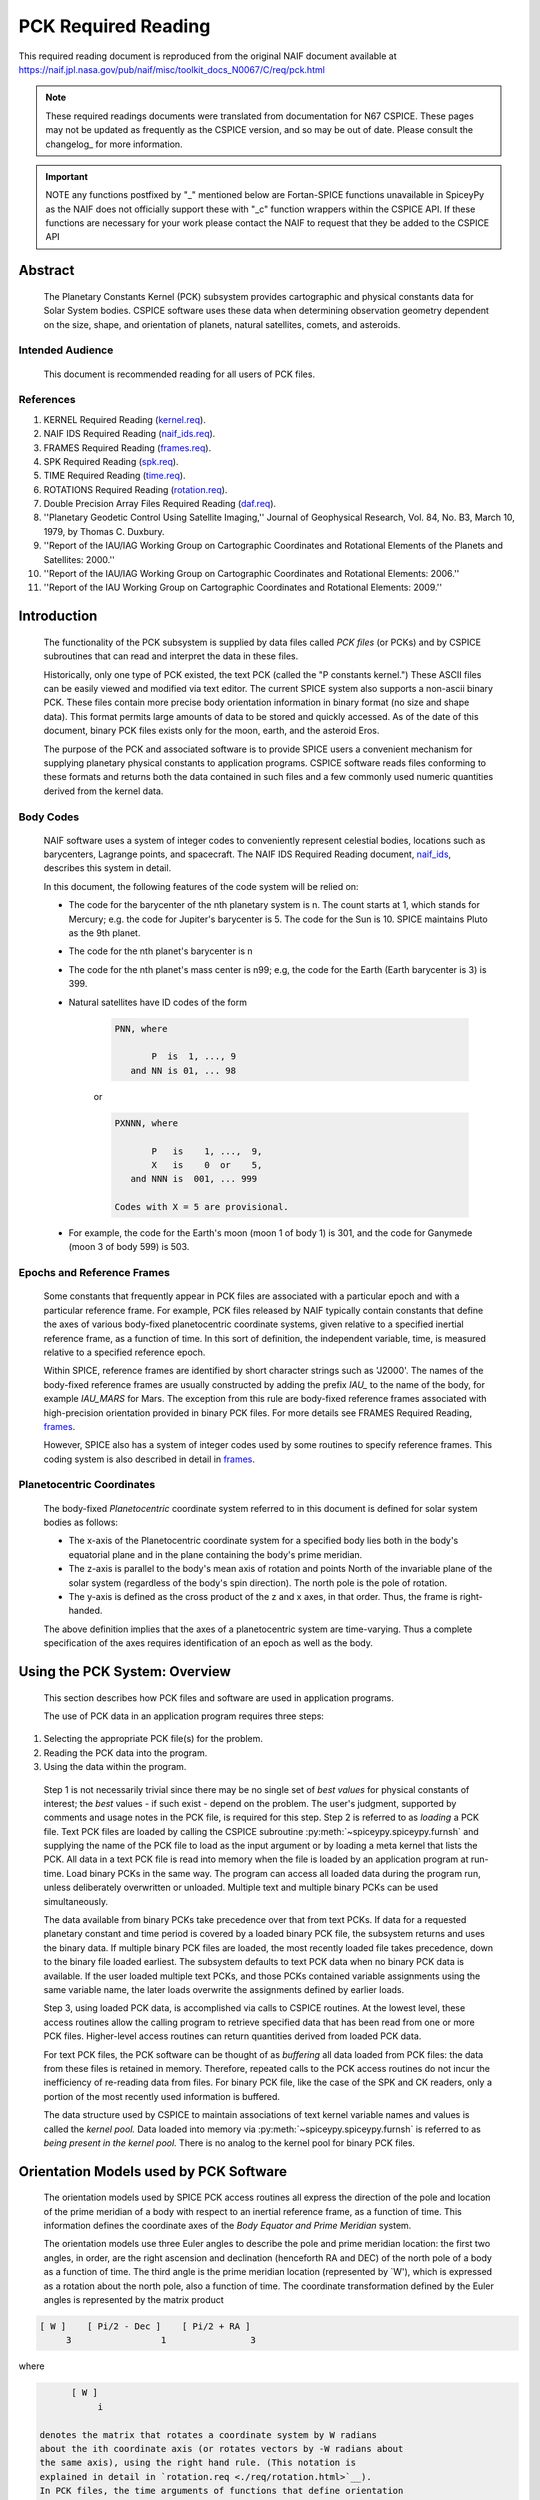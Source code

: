 ********************
PCK Required Reading
********************

This required reading document is reproduced from the original NAIF
document available at `https://naif.jpl.nasa.gov/pub/naif/misc/toolkit_docs_N0067/C/req/pck.html <https://naif.jpl.nasa.gov/pub/naif/misc/toolkit_docs_N0067/C/req/pck.html>`_

.. note::
   These required readings documents were translated from documentation for N67 CSPICE.
   These pages may not be updated as frequently as the CSPICE version, and so may be out of date.
   Please consult the changelog_ for more information. 

.. important::
   NOTE any functions postfixed by "_" mentioned below are
   Fortan-SPICE functions unavailable in SpiceyPy
   as the NAIF does not officially support these with "_c" function
   wrappers within the CSPICE API.
   If these functions are necessary for your work
   please contact the NAIF to request that they be added to
   the CSPICE API

Abstract
========
 | The Planetary Constants Kernel (PCK) subsystem provides
   cartographic and physical constants data for Solar System bodies.
   CSPICE software uses these data when determining observation
   geometry dependent on the size, shape, and orientation of planets,
   natural satellites, comets, and asteroids.

Intended Audience
-----------------

 | This document is recommended reading for all users of PCK files.

References
----------


#. KERNEL Required Reading
   (`kernel.req <./kernel.html>`__).

#. NAIF IDS Required Reading
   (`naif_ids.req <./naif_ids.html>`__).

#. FRAMES Required Reading
   (`frames.req <./frames.html>`__).

#. SPK Required Reading (`spk.req <./spk.html>`__).

#. TIME Required Reading (`time.req <https://naif.jpl.nasa.gov/pub/naif/misc/toolkit_docs_N0067/C/req/time.html>`__).

#. ROTATIONS Required Reading
   (`rotation.req <https://naif.jpl.nasa.gov/pub/naif/misc/toolkit_docs_N0067/C/req/rotation.html>`__).

#. Double Precision Array Files Required Reading
   (`daf.req <https://naif.jpl.nasa.gov/pub/naif/misc/toolkit_docs_N0067/C/req/daf.html>`__).

#. ''Planetary Geodetic Control Using Satellite Imaging,''
   Journal of Geophysical Research, Vol. 84, No. B3, March 10, 1979,
   by Thomas C. Duxbury.

#. ''Report of the IAU/IAG Working Group on Cartographic
   Coordinates and Rotational Elements of the Planets and Satellites:
   2000.''

#. ''Report of the IAU/IAG Working Group on Cartographic
   Coordinates and Rotational Elements: 2006.''

#. ''Report of the IAU Working Group on Cartographic
   Coordinates and Rotational Elements: 2009.''



Introduction
============

 | The functionality of the PCK subsystem is supplied by data files
   called `PCK files` (or PCKs) and by CSPICE subroutines that can
   read and interpret the data in these files.

 Historically, only one type of PCK existed, the text PCK (called the
 "P constants kernel.") These ASCII files can be easily viewed and
 modified via text editor. The current SPICE system also supports a
 non-ascii binary PCK. These files contain more precise body
 orientation information in binary format (no size and shape data).
 This format permits large amounts of data to be stored and quickly
 accessed. As of the date of this document, binary PCK files exists
 only for the moon, earth, and the asteroid Eros.

 The purpose of the PCK and associated software is to provide SPICE
 users a convenient mechanism for supplying planetary physical
 constants to application programs. CSPICE software reads files
 conforming to these formats and returns both the data contained in
 such files and a few commonly used numeric quantities derived from
 the kernel data.

Body Codes
-----------

 | NAIF software uses a system of integer codes to conveniently
   represent celestial bodies, locations such as barycenters, Lagrange
   points, and spacecraft. The NAIF IDS Required Reading document,
   `naif_ids <./naif_ids.html>`__, describes this system in
   detail.

 In this document, the following features of the code system will be
 relied on:

 - The code for the barycenter of the nth planetary system is
   n. The count starts at 1, which stands for Mercury; e.g. the code
   for Jupiter's barycenter is 5. The code for the Sun is 10. SPICE
   maintains Pluto as the 9th planet.

 - The code for the nth planet's barycenter is n

 - The code for the nth planet's mass center is n99; e.g, the
   code for the Earth (Earth barycenter is 3) is 399.

 - Natural satellites have ID codes of the form

      .. code-block:: text

                        PNN, where

                               P  is  1, ..., 9
                           and NN is 01, ... 98

      or

      .. code-block:: text

                        PXNNN, where

                               P   is    1, ...,  9,
                               X   is    0  or    5,
                           and NNN is  001, ... 999

                        Codes with X = 5 are provisional.

 - For example, the code for the Earth's moon (moon 1 of body 1) is 301, and the code for Ganymede (moon 3 of body 599) is 503.



Epochs and Reference Frames
---------------------------

 | Some constants that frequently appear in PCK files are associated
   with a particular epoch and with a particular reference frame. For
   example, PCK files released by NAIF typically contain constants
   that define the axes of various body-fixed planetocentric
   coordinate systems, given relative to a specified inertial
   reference frame, as a function of time. In this sort of definition,
   the independent variable, time, is measured relative to a specified
   reference epoch.

 Within SPICE, reference frames are identified by short character
 strings such as 'J2000'. The names of the body-fixed reference frames
 are usually constructed by adding the prefix `IAU\_` to the name
 of the body, for example `IAU_MARS` for Mars. The exception from
 this rule are body-fixed reference frames associated with
 high-precision orientation provided in binary PCK files. For more
 details see FRAMES Required Reading,
 `frames <./frames.html>`__.

 However, SPICE also has a system of integer codes used by some
 routines to specify reference frames. This coding system is also
 described in detail in `frames <./frames.html>`__.

Planetocentric Coordinates
--------------------------

 | The body-fixed `Planetocentric` coordinate system referred to in
   this document is defined for solar system bodies as follows:

 - The x-axis of the Planetocentric coordinate system for a
   specified body lies both in the body's equatorial plane and in the
   plane containing the body's prime meridian.

 - The z-axis is parallel to the body's mean axis of rotation
   and points North of the invariable plane of the solar system
   (regardless of the body's spin direction). The north pole is the
   pole of rotation.

 - The y-axis is defined as the cross product of the z and x
   axes, in that order. Thus, the frame is right-handed.

 The above definition implies that the axes of a planetocentric system
 are time-varying. Thus a complete specification of the axes requires
 identification of an epoch as well as the body.


Using the PCK System: Overview
===============================

 | This section describes how PCK files and software are used in
   application programs.

 The use of PCK data in an application program requires three steps:

#. Selecting the appropriate PCK file(s) for the problem.

#. Reading the PCK data into the program.

#. Using the data within the program.

 Step 1 is not necessarily trivial since there may be no single set of
 `best values` for physical constants of interest; the `best`
 values - if such exist - depend on the problem. The user's judgment,
 supported by comments and usage notes in the PCK file, is required
 for this step.
 Step 2 is referred to as `loading` a PCK file. Text PCK files are
 loaded by calling the CSPICE subroutine
 :py:meth:`~spiceypy.spiceypy.furnsh` and supplying the name of the
 PCK file to load as the input argument or by loading a meta kernel
 that lists the PCK. All data in a text PCK file is read into memory
 when the file is loaded by an application program at run-time. Load
 binary PCKs in the same way. The program can access all loaded data
 during the program run, unless deliberately overwritten or unloaded.
 Multiple text and multiple binary PCKs can be used simultaneously.

 The data available from binary PCKs take precedence over that from
 text PCKs. If data for a requested planetary constant and time period
 is covered by a loaded binary PCK file, the subsystem returns and
 uses the binary data. If multiple binary PCK files are loaded, the
 most recently loaded file takes precedence, down to the binary file
 loaded earliest. The subsystem defaults to text PCK data when no
 binary PCK data is available. If the user loaded multiple text PCKs,
 and those PCKs contained variable assignments using the same variable
 name, the later loads overwrite the assignments defined by earlier
 loads.

 Step 3, using loaded PCK data, is accomplished via calls to CSPICE
 routines. At the lowest level, these access routines allow the
 calling program to retrieve specified data that has been read from
 one or more PCK files. Higher-level access routines can return
 quantities derived from loaded PCK data.

 For text PCK files, the PCK software can be thought of as
 `buffering` all data loaded from PCK files: the data from these
 files is retained in memory. Therefore, repeated calls to the PCK
 access routines do not incur the inefficiency of re-reading data from
 files. For binary PCK file, like the case of the SPK and CK readers,
 only a portion of the most recently used information is buffered.

 The data structure used by CSPICE to maintain associations of text
 kernel variable names and values is called the `kernel pool.` Data
 loaded into memory via :py:meth:`~spiceypy.spiceypy.furnsh` is
 referred to as `being present in the kernel pool.` There is no
 analog to the kernel pool for binary PCK files.

Orientation Models used by PCK Software
========================================

 | The orientation models used by SPICE PCK access routines all
   express the direction of the pole and location of the prime
   meridian of a body with respect to an inertial reference frame, as
   a function of time. This information defines the coordinate axes of
   the `Body Equator and Prime Meridian` system.

 The orientation models use three Euler angles to describe the pole
 and prime meridian location: the first two angles, in order, are the
 right ascension and declination (henceforth RA and DEC) of the north
 pole of a body as a function of time. The third angle is the prime
 meridian location (represented by \`W'), which is expressed as a
 rotation about the north pole, also a function of time. The
 coordinate transformation defined by the Euler angles is represented
 by the matrix product

.. code-block:: text

       [ W ]    [ Pi/2 - Dec ]    [ Pi/2 + RA ]
            3                 1                3

where

.. code-block:: text

       [ W ]
            i

 denotes the matrix that rotates a coordinate system by W radians
 about the ith coordinate axis (or rotates vectors by -W radians about
 the same axis), using the right hand rule. (This notation is
 explained in detail in `rotation.req <./req/rotation.html>`__).
 In PCK files, the time arguments of functions that define orientation
 always refer to Barycentric Dynamical Time (TDB), measured in
 centuries or days past a specified epoch such as J2000, which is
 Julian ephemeris date 2451545.0. The time units expected by the
 CSPICE software are ephemeris days for prime meridian motion and
 ephemeris centuries for motion of the pole.


The Two Formats of PCK files
============================

 | There are two general forms for PCK files, text and binary files.
   Text files are ASCII and can be created and modified with an
   editor. Therefore, they are easily changed and read. Binary files
   are created via CSPICE programs and have a particular format and
   architecture. They cannot be examined or changed with an editor.
   These files require CSPICE software for their manipulation. Binary
   PCKs can contain more data and are faster to use. In the PCK case,
   the binary files contain higher precision data than the text files.
   Binary PCKs contain only orientation data, while text PCKs usually
   include orientation, size, and shape data, and may include other
   physical data associated with a body.

Detection of Non-native Text Files
-----------------------------------

 | The various platforms supported by CSPICE use different end-of-line
   (EOL) indicators in text files:

.. code-block:: text

       Environment                  Native End-Of-Line
                                    Indicator
       ___________                  _____________________
       PC DOS/Windows               <CR><LF>
       Mac OS X, Linux, Unix        <LF>

As of CSPICE N0059, the CSPICE text kernel loaders,
:py:meth:`~spiceypy.spiceypy.furnsh` and
:py:meth:`~spiceypy.spiceypy.ldpool`, can read and parse non-native
text files. The FORTRAN SPICELIB does not include this capability.
Please be aware the CSPICE text file reader,
:py:meth:`~spiceypy.spiceypy.rdtext`, does not possess the
capability to read non-native text files.

DAF Run-Time Binary File Format Translation
-------------------------------------------

 | As of the CSPICE N0052 release (January, 2002), supported platforms
   are able to read DAF-based binary files (SPK, CK and binary PCK)
   written in a non-native, binary representation. This access is
   read-only; any operations requiring writing to the file (adding
   information to the comment area, or appending additional ephemeris
   data, for example) require prior conversion of the file to the
   native binary file format. See the Convert User's Guide,
   `convert.ug <https://naif.jpl.nasa.gov/pub/naif/misc/toolkit_docs_N0067/C/ug/convert.html>`__, for details.

NAIF Text Kernel Format
-----------------------

 | Text PCK files express data as `assignments`; in text PCKs,
   values are associated with name strings using a `keyword =
   value` format. These name strings, together with their associated
   values, are called `kernel variables.` The CSPICE routines that
   access text PCK data at run time use these associations established
   by loaded text PCK files to reference desired data values; these
   routines look up data `by name.` Therefore, programmers writing
   applications that use text PCKs must coordinate use of kernel
   variable names between their software and the text PCK files used
   by their software.

 Text PCK files conform to a flexible format called `NAIF text
 kernel` format. The SPICE file identification word provided by
 itself on the first line of the text PCK file, starting in the
 leftmost column, is `KPL/PCK`. Both the NAIF text kernel format
 and SPICE file identification word are described in detail in the
 Kernel Required Reading document,
 `kernel.req <./kernel.html>`__. For the reader's convenience, an
 overview of the NAIF text kernel format is provided here.

 NAIF text kernels are, first of all, ASCII files. As such, they are
 human readable and can be easily modified by text editors. In
 addition, NAIF text kernels can be readily ported between computer
 systems, even when the systems in question have different file
 systems and file formats.

 The NAIF text kernel format provides for representation of data in a
 `keyword = value` syntax. The format also provides for the
 inclusion of free-form comment blocks.

 There are two kinds of data that can be placed in NAIF text kernel
 files: double precision numbers and UTC time strings.

 According to the text kernel format, a text kernel nominally consists
 of a series of sets of contiguous lines (or `blocks`) of comments,
 alternating with blocks of data. Comment blocks are started with the
 string (called a `control sequence`)

 .. code-block:: text

       \begintext

 alone on a line, as shown here. Comment blocks are ended by the
 control sequence

 .. code-block:: text

       \begindata

 alone on a line. In a text kernel file, the lines preceding the first

 .. code-block:: text

       \begindata

 control sequence are considered to constitute a comment block; the

 .. code-block:: text

       \begintext

 control sequence is optional for this comment block.
 Comment blocks can contain arbitrary text, except for non-printing
 characters or lines that can be interpreted as control sequences. On
 the other hand, data must be organized according to a very specific
 format: all of the data in a text kernel must appear in the form of
 an `assignment` such as

 .. code-block:: text

       NAME = VALUE

 or

 .. code-block:: text

       NAME = ( VALUE1, VALUE2, ... )

 where "NAME" is a string no longer than 32 characters, and one or
 more values appear on the right hand. A specific example is shown
 below:

 .. code-block:: text

       BODY399_RADII     = (  6378.140  6378.140  6356.75  )

 The "VALUES" may be integer, double precision or string values.
 Some variations on the form shown here are allowed: commas between
 data values are optional, the right hand side of the assignment can
 be continued over multiple lines, and the data values can be
 expressed as integers or reals without causing the PCK software to
 fail. Either an "E" or "D" can be used to set off an exponent.
 Assignments of scalars do not require the value on the right hand
 side to be enclosed in parentheses, but that notation is frequently
 used as a visual cue. Blank lines within or between assignments are
 ignored by the CSPICE software that reads text kernels.

 In addition to numbers, UTC strings can be assigned to variables. The
 `@` character is used to identify the strings as time strings. The
 strings are stored internally as double precision numbers
 representing `UTC seconds past J2000.` An example is the
 assignment:

 .. code-block:: text

       SCLK_KERNEL_ID            = ( @01-MAY-1991/16:25 )

 See `kernel.req <./kernel.html>`__ for a complete discussion of
 the allowed form of assignments.
 The effect of an assignment in a text PCK file is to associate values
 with a name. The name is referred to as a `kernel variable.` When
 a text PCK file is loaded by an application, the associations of
 names and values established by the PCK are maintained: the values
 associated with a given name can be retrieved at any time.

Text PCK Contents
-----------------

 | Other than the limitations imposed by the PCK file formats, no
   absolute restrictions exist on the names or values of the variables
   used in PCK files. However, the SPICE kernel concept calls for the
   contents of PCK files to be limited to physical and cartographic
   constants describing extended solar system bodies: radii of bodies,
   constants defining orientation models, and masses or values of GM
   are examples of data appropriate for inclusion in PCKs.

 CSPICE includes a set of routines
 (:py:meth:`~spiceypy.spiceypy.gipool`,
 :py:meth:`~spiceypy.spiceypy.gdpool`, gipool_c) for general access
 to text PCK defined data. Another set
 (:py:meth:`~spiceypy.spiceypy.bodvrd`,
 :py:meth:`~spiceypy.spiceypy.bodvcd`, sxform_c,
 :py:meth:`~spiceypy.spiceypy.pxform`) recognizes and uses
 particular PCK data to return body constants or the matrices to
 transform position or state vectors between reference frames.

 In this document, the formulas defining time-varying coordinate
 transformation matrices and Euler angles are referred to as
 `orientation models` since they define the orientation of an
 extended body with respect to specific inertial frames.

 Because PCK access routines that deal with orientation models are
 used extensively in CSPICE and applications that use the Toolkit, the
 kernel variables that these routines rely on will be discussed in
 detail.

 Those functions defining the Euler angles are characterized by a set
 of parameters. The specific values of the parameters are values
 assigned to kernel variables in PCK files. The functions themselves
 are implemented by code within CSPICE routines. The general form of
 the functions is that used in the IAU/IAG 2000 report. Values shown
 in this document reflect the 2000 report. For the latest PCK values,
 check with NAIF.

 In a text PCK file, the variables (Euler angles)

 .. code-block:: text

       RA,  DEC,  W

 for the Earth (Earth ID = 399) are represented by the names

 .. code-block:: text

       BODY399_POLE_RA
       BODY399_POLE_DEC
       BODY399_POLE_PM

 The equations above are expressed in a text PCK file by the kernel
 variable assignments (Values taken from IAU/IAG 2000 report.)

 .. code-block:: text

       BODY399_POLE_RA        = (    0.      -0.641         0. )
       BODY399_POLE_DEC       = (  +90.      -0.557         0. )
       BODY399_PM             = (  190.16  +360.9856235     0. )



Reference Ellipsoid Orientation Offsets
^^^^^^^^^^^^^^^^^^^^^^^^^^^^^^^^^^^^^^^^^^^^^^^^^^^^^^^^^^^^^^^^^^^^^^^

 | If you examine a PCK file produced by NAIF, you'll see an
   additional symbol grouped with the ones listed above; it is

 .. code-block:: text

       BODY399_LONG_AXIS

 The CSPICE function bodeul_c returns the value of the kernel variable

 .. code-block:: text

       BODY<id code>_LONG_AXIS

 as an output argument, but CSPICE does not make use of this value.
 This value represents the offset between the longest axis of the
 triaxial ellipsoid used to model the shape of a body and the prime
 meridian of the body. Historically, IAU orientation models have had
 only zero offsets.

 CSPICE high-level geometry software that makes use of reference
 ellipsoids assumes that ellipsoid axes are aligned with those of the
 corresponding PCK reference frame. When this is not the case, a new
 TK reference frame can be defined that provides the correct reference
 ellipsoid orientation relative to the PCK frame. See the Frames
 Required Reading document `frames <./frames.html>`__ for
 more information on TK frames.

 Defining a TK frame for reference ellipsoid orientation relative to
 the corresponding PCK frame is an effective way of representing such
 offsets. It enables user applications to pass the TK frame name to
 CSPICE APIs, so that those APIs will perform computations using the
 desired ellipsoid orientation.

Text PCK Kernel Variable Names
^^^^^^^^^^^^^^^^^^^^^^^^^^^^^^^^^^^^^^^^^^^^^^^^^^^^^^^^^^^^

 | Text PCK variables recognized by CSPICE PCK access routines have
   names that follow a simple pattern: variables related to a body
   whose NAIF integer code is nnn have names of the form

 .. code-block:: text

       BODYnnn_<item name>

 where

 .. code-block:: text

       <item name>

 is a short string that identifies the type of quantity the kernel
 variable represents. For example, the variable containing quadratic
 polynomial coefficients for the right ascension of the Earth's north
 pole is

 .. code-block:: text

       BODY399_POLE_RA

 The following sections specify the specific item names recognized by
 PCK access routines.


Restrictions on the Availability of Orientation Models in Text PCK Kernels
^^^^^^^^^^^^^^^^^^^^^^^^^^^^^^^^^^^^^^^^^^^^^^^^^^^^^^^^^^^^^^^^^^^^^^^^^^^

 | Orientation models usable by CSPICE's text PCK access routines are
   not available for all solar system bodies. For example, Saturn's
   moon Hyperion is `tumbling` and does not admit a description of
   its motion by the sort of models used in text PCKs.

Models for the Sun, Planets, and some Minor Bodies in Text PCK Kernels
^^^^^^^^^^^^^^^^^^^^^^^^^^^^^^^^^^^^^^^^^^^^^^^^^^^^^^^^^^^^^^^^^^^^^^^^

 | For the Sun, planets, and minor bodies, the expressions used in
   text PCK files for the north pole direction and prime meridian
   location are always quadratic polynomials, where the independent
   variable is time. Some coefficients may be zero.

 Let RA and DEC represent the right ascension and declination of a
 body's north pole as expressed in the J2000 frame, and let W be the
 prime meridian location, measured in the counterclockwise direction,
 from the direction defined by the cross product of the Z direction in
 the J2000 frame (the Earth's `mean` North pole at the J2000 epoch)
 and BODY's North pole at ET, to BODY's prime meridian at ET.

 The variables RA, DEC, and W constitute sufficient information to
 compute the transformation from a specified inertial frame to
 body-fixed, planetocentric coordinates for the body to which they
 apply, at a specified time.

 The angles RA, DEC, and W are defined as follows:

 .. code-block:: text

                                       2
                                  RA2*t

      RA  =  RA0  +  RA1*t/T  +  ------  + [optional trig polynomials]
                                     2
                                    T

                                        2
                                  DEC2*t

      DEC =  DEC0 + DEC1*t/T  +  ------- + [optional trig polynomials]
                                     2
                                    T

                                      2
                                  W2*t

      W   =  W0   + W1*t/d    +  -----   + [optional trig polynomials]
                                     2
                                    d

 where

 .. code-block:: text

       d = seconds/day
       T = seconds/Julian century
       t = ephemeris time, expressed as seconds past the reference epoch
           for this body or planetary system

 Expressions for RA, Dec, and W for planets rarely include the
 trigonometric polynomial terms shown above. If they are used, these
 terms follow the form described below which is used for natural
 satellites.


Models for Satellites in Text PCK Kernels
^^^^^^^^^^^^^^^^^^^^^^^^^^^^^^^^^^^^^^^^^^^^^^^^^^^^^^^^^^^^^^^^^^^^^^^^

 | Orientation models for natural satellites of planets are a little
   more complicated; in addition to polynomial terms, the RA, DEC, and
   W expressions include trigonometric terms. The arguments of the
   trigonometric terms are linear polynomials. These arguments are
   sometimes called `phase angles.` However, within CSPICE internal
   documentation, these quantities often are called `nutation
   precession angles.` That terminology is used here.

 Expressions for the right ascension and declination of the north pole
 and the location of the prime meridian for any satellite of a given
 planet are as follows:

  .. code-block:: text

                                    2      ____
                               RA2*t       \
       RA  = RA0  + RA1*t/T  + ------   +  /     a  * sin * theta
                                  2        ----   i              i
                                 T           i

                                     2     ____
                               DEC2*t      \
       DEC = DEC0 + DEC1*t/T + -------  +  /    d  * cos * theta
                                   2       ----  i              i
                                  T          i

                                   2       ____
                               W2*t        \
       W   = W0   + W1*t/d   + -----    +  /     w  * sin * theta
                                  2        ----   i              i
                                 d           i

 where

 .. code-block:: text

       d = seconds/day
       T = seconds/Julian century
       t = ephemeris time, expressed as seconds past a reference epoch

 RA0, RA1, DEC0, DEC1, W0, and W1 are constants specific to each
 satellite.
 The nutation precession angles

 .. code-block:: text

       theta
            i

 are specific to each planet. The coefficients

 .. code-block:: text

       a ,  d ,  and w
        i    i        i

 are specific to each satellite.
 CSPICE software for text PCKs expects the models for satellite
 orientation to follow the form of the model shown here: the
 polynomial terms in the RA, DEC, and W expressions are expected to be
 quadratic, the trigonometric terms for RA and W (satellite prime
 meridian) are expected to be sums of sines of nutation precession
 angles, and the trigonometric terms for DEC are expected to be sums
 of cosines of nutation precession angles.

 The nutation precession angles themselves, by default, are defined by
 linear polynomial functions of time. It is possible to use
 polynomials of degree up to 3 to represent nutation precession angles
 for a specified planetary system. This is done by adding to a text
 PCK file the kernel variable assignment

 .. code-block:: text

       BODY<id code>_MAX_PHASE_DEGREE = <degree>

 where `id` is the code of the planetary system barycenter. For
 example, quadratic nutation precession angle expressions can be used
 for the Mars system if a text PCK contains the assignment

 .. code-block:: text

       BODY4_MAX_PHASE_DEGREE = 2

 For any planetary system, all nutation precession angles must have
 the same number of coefficients.
 Units of the polynomial coefficients of the nutation precession
 angles are, in order of increasing degree,

 .. code-block:: text

                     degrees            degrees
       degrees,   --------------,   ---------------,  ...
                  Julian century                  2
                                    Julian century

 Note that the number of values defining the nutation precession
 angles for a planetary system must be consistent with the number of
 trigonometric terms used in the expressions for the RA, DEC and W
 angles for the satellites of that system. See `Creating and
 Modifying Text PCKs Kernels` for details.


Shape models in Text PCK Kernels
^^^^^^^^^^^^^^^^^^^^^^^^^^^^^^^^^^^^^^^^^^^^^^^^^^^^^^^^^^^^

 | CSPICE contains a number of geometry routines that make use of
   triaxial ellipsoidal models of extended solar system bodies.
   Although CSPICE currently contains no routines that directly use
   the specific PCK variables that define these models, text PCK files
   typically contain radii of solar system bodies, since these values
   can be looked up by low-level text PCK access routines and
   subsequently used by CSPICE geometry routines.

 In text PCK files produced by NAIF, the radius values for body nnn
 are assigned to the variable as:

 .. code-block:: text

       BODYnnn_RADII = ( a, b, c )

 where `a,` `b,` and `c` are the radius values for each axis.
 Three radius values are always assigned for each instance of this
 variable. The data are ordered as in the IAU/IAG report: the
 equatorial radii are listed with the largest axis, normally called
 the `a` axis, appearing first; the polar radius, normally called
 the `c` axis, is last.

 Spheroids and spheres are obtained when two or all three radii are
 equal.

Summary of PCK Variables used in Text PCK Kernels by CSPICE
^^^^^^^^^^^^^^^^^^^^^^^^^^^^^^^^^^^^^^^^^^^^^^^^^^^^^^^^^^^^

 | In order to compute transformations for the Sun, a planet, or an
   asteroid (say body number ppp), the PCK access routines require
   that one or more PCK files containing values for the following
   variables be loaded:

 .. code-block:: text

       BODYppp_POLE_RA
       BODYppp_POLE_DEC
       BODYppp_PM

 For a satellite (say body number sss), one or more PCK files
 containing values for the following variables must be loaded:

 .. code-block:: text

       BODYsss_POLE_RA
       BODYsss_POLE_DEC
       BODYsss_PM
       BODYsss_NUT_PREC_RA
       BODYsss_NUT_PREC_DEC
       BODYsss_NUT_PREC_PM
       BODYbbb_NUT_PREC_ANGLES

 where the code bbb embedded in the last name above is that of the
 barycenter of the planetary system to which the satellite belongs.
 The triaxial ellipsoidal model for body nnn is expressed by the
 assignment

 .. code-block:: text

       BODYnnn_RADII = ( <larger equatorial radius>,
                         <smaller  equatorial radius>,
                         <polar radius> )



Creating and Modifying Text PCKs
---------------------------------

 | The text PCK file format allows NAIF Toolkit users to easily modify
   existing text PCKs and to create their own files containing values
   of their choosing. Any text editor capable of working with ASCII
   files can be used to edit text PCK files.

 Although the text PCK format makes it easy to modify text PCK files,
 NAIF recommends that application programmers avoid software designs
 that call for special-purpose, user-created text PCK files. The
 opportunities for confusion and errors increase with the number of
 available versions of a text PCK file (or any data file).

 NAIF recommends that you take the following precautions when
 modifying a text PCK file:

 - Change the name of the updated file.

 - Document the changes by adding appropriate comments to the
   file. Each text PCK file should contain sufficient information to
   allow a reader to find out who was responsible for creating the
   current version of the file and what the source was for each data
   value in the file. If the file is an update, the reason for the
   update and a summary of the differences from the previous version
   should be included.

 - Test the file using software that makes use of any values
   that you've added or modified.

 The reasons why a NAIF Toolkit user might wish to modify an existing
 text PCK are:

 - Removing unneeded data or comments to speed up loading and
   simplify the file. Removal of data is much more important than
   removal of comments, as far as speeding up kernel loading is
   concerned.

 - Adding data values for new bodies.

 - Updating existing data values or substituting preferred data
   values.

 New kernel variables added to text PCK files should follow the naming
 conventions described in the `Kernel Variable Names` section. All
 text PCK variable names, whether or not they are recognized by CSPICE
 software, should start with the prefix

 .. code-block:: text

       BODYnnn_

 where nnn is the NAIF integer code of the body corresponding to the
 variable.
 Kernel variables having names recognized by users' application
 software are a potential problem area: if the names used in the
 application don't match those in the text PCK file, the application
 will fail to obtain the data as intended. The most frequent cause of
 this type of failure is misspelling of variable names, but
 programmers who considering changing the names of PCK variables
 already in use should also keep this problem in mind.

 Modifying orientation models for satellites requires attention to
 consistency between the number of nutation precession angles and the
 number of coefficients of trigonometric functions having the nutation
 precession angles as arguments. For any planetary system, if DEG is
 the maximum nutation precession angle polynomial degree for that
 system, there should be DEG+1 times as many values for the nutation
 precession angles as the maximum number of trigonometric terms in the
 expressions for prime meridian location or right ascension or
 declination of the pole of any satellite in the system. This is
 because all nutation precession angle polynomials for a given
 planetary system must have the same degree.

Binary PCK Kernel Format
------------------------

 | The binary PCK file format is built upon the SPICE DAF (Double
   precision Array File) architecture. Readers who are not familiar
   with this architecture are referred to the DAF Required Reading
   document, `daf.req <https://naif.jpl.nasa.gov/pub/naif/misc/toolkit_docs_N0067/C/req/daf.html>`__, which describes the common
   aspects of all DAF formats, as well as a collection of CSPICE
   subroutines that support the DAF architecture. The SPICE file
   identification word occupying the first eight bytes of a properly
   created binary PCK file is `DAF/PCK`. For more information on
   SPICE identification words refer to the Kernel Required Reading
   document, `kernel.req <./kernel.html>`__. Most users will not
   need to understand the details of the structure of binary PCK
   files.

Segments--The Fundamental PCK Building Blocks
^^^^^^^^^^^^^^^^^^^^^^^^^^^^^^^^^^^^^^^^^^^^^^^^^^^^^^^^^^^^

 | A binary PCK file contains one or more `segments`. Each segment
   contains data sufficient to compute the axes of a body-fixed
   planetary coordinate system, relative to a specified inertial
   reference frame, as a function of time.

 The data in each segment are stored as a single array. The summary
 for the array, called a `descriptor`, has two double precision
 components:

#. The initial epoch of the interval for which data are
   contained in the segment, in ephemeris seconds past Julian year
   2000;

#. The final epoch of the interval for which data are contained
   in the segment, in ephemeris seconds past Julian year 2000.

 The descriptor has five integer components:

#. The frame class ID of the PCK reference frame for which the
   segment provides orientation data. See the Frames Required Reading
   document `frames <./frames.html>`__ for further
   information on frame class IDs.

 - Some older SPICE documentation refers to this ID code as as a
   `body` ID code.

#. The NAIF integer code for the inertial reference frame.

#. The integer code for the representation (type of PCK data).
   Currently types 2, 3, and 20 are supported.

#. The initial address of the array.

#. The final address of the array.

 The name of each array may contain up to 40 characters. This space
 may be used to store a `pedigree` for the data in the array. The
 pedigree of a segment should allow a user to determine the conditions
 under which the data in the segment were generated.


The Comment Area
^^^^^^^^^^^^^^^^^^^^^^^^^^^^^^^^^^^^^^^^^^^^^^^^^^^^^^^^^^^^

 | Preceding the `segments`, the Comment Area provides space in a
   binary PCK file for storing additional textual information besides
   what is written in the array names. Ideally, each binary PCK file
   would contain internal documentation that describes the origin,
   recommended use, and any other pertinent information about the data
   in that file. For example, the beginning and ending epochs for the
   file, the names and NAIF integer codes of the bodies included, an
   accuracy estimate, the date the file was produced, and the names of
   the source files used in making the binary PCK file could be
   included in the Comment Area.

 CSPICE provides a family of subroutines for handling this Comment
 Area. This software provides the ability to add, extract, read, and
 delete comments and convert commented files from binary format to
 transfer format and back to binary again.

Binary PCK Data Types
^^^^^^^^^^^^^^^^^^^^^^^^^^^^^^^^^^^^^^^^^^^^^^^^^^^^^^^^^^^^

 | The third integer component of the descriptor---the code for the
   representation, or `data type`---is the key to the binary PCK
   format. For purposes of determining the segment best suited to
   fulfill a particular request, all segments are treated equally. It
   is only when the data in a segment are to be evaluated that the
   type of data used to represent the data becomes important. Because
   this step is isolated within low-level readers, new data types can
   be added to the binary PCK format without affecting application
   programs that use the higher level readers.

Supported Data Types
^^^^^^^^^^^^^^^^^^^^^^^^^^^^^^^^^^^^^^^^^^^^^^^^^^^^^^^^^^^^

 | Three representations, or data types, are currently supported by
   the binary PCK routines in CSPICE. They are:

#. Type 2, Chebyshev polynomials (Euler angles only).

#. Type 3, Chebyshev polynomials (Euler angles and their
   derivatives) for intervals of possibly varying lengths.

#. Type 20, Chebyshev polynomials (Derivatives of Euler
   angles).



Type 2: Chebyshev (Angles only)
^^^^^^^^^^^^^^^^^^^^^^^^^^^^^^^^^^^^^^^^^^^^^^^^^^^^^^^^^^^^

 | These are sets of Chebyshev polynomial coefficients for the Euler
   angles, defining as a function of time the right ascension (RA) and
   declination (DEC) of a body's north pole, and the prime meridian
   rotation (W). The rates of the angles are obtained by
   differentiation.

 The segments contain an arbitrary number of logical records with each
 record describing a set of Chebyshev coefficients valid across an
 interval of fixed length.

 A segment consists of a set of records, ordered by increasing initial
 epoch, each record containing the same number of coefficients. The
 segment structure is illustrated below:

 .. code-block:: text

               +---------------+
               | Record 1      |
               +---------------+
               | Record 2      |
               +---------------+
                 .
                 .
                 .
               +---------------+
               | Record N      |
               +---------------+
               | INIT          |
               +---------------+
               | INTLEN        |
               +---------------+
               | RSIZE         |
               +---------------+
               | N             |
               +---------------+

 A four-number \`directory' at the end of the segment contains the
 information needed to determine the location of the record
 corresponding to a particular epoch.

#. INIT is the initial epoch of the first record, given in
   ephemeris seconds past 2000 Jan 01 12:00:00, also known as J2000.

#. INTLEN is the length of the interval covered by each record,
   in seconds.

#. RSIZE is the total size of (number of array elements in)
   each record.

#. N is the number of records contained in the segment.

 Each component has the same number of coefficients, and all records
 are the same size (RSIZE), so the degree of each polynomial is  \

 .. code-block:: text

        polynomial degree = ( RSIZE - 2 ) / 3 - 1

 The structure of each record:

 .. code-block:: text

       ---------------------------------------------------------------
       |  The midpoint of the approximation interval in TDB seconds  |
       ---------------------------------------------------------------
       |  The radius of the approximation interval in TDB seconds    |
       ---------------------------------------------------------------
       |  (polynomial degree + 1) coefficients for RA                |
       ---------------------------------------------------------------
       |  (polynomial degree + 1) coefficients for DEC               |
       ---------------------------------------------------------------
       |  (polynomial degree + 1) coefficients for W                 |
       ---------------------------------------------------------------

 TDB seconds is time in ephemeris seconds past J2000, often called ET
 in the SPICE system.
 The first two elements in the record, MID and RADIUS, are the
 midpoint and radius of the time interval covered by coefficients in
 the record. These are used as parameters to perform transformations
 between the domain of the record (from MID - RADIUS to MID + RADIUS)
 and the domain of Chebyshev polynomials (from -1 to 1 ).

Type 3: Chebyshev (Angles and their derivatives)
^^^^^^^^^^^^^^^^^^^^^^^^^^^^^^^^^^^^^^^^^^^^^^^^^^^^^^^^^^^^

 | A type 03 PCK segment consists of coefficient sets for fixed order
   Chebyshev polynomials over consecutive time intervals, where the
   time intervals need not all be of the same length. The Chebyshev
   polynomials represent the orientation of a body specified relative
   to an inertial frame by the angles RA, DEC, W and body fixed
   angular rates for each axis of the body fixed coordinate system
   defined by RA, DEC, and W. The angles and the angular rates of the
   axes are given in degrees and degrees/sec.

 Each segment contains an arbitrary number of logical records. All
 records contain the same number of coefficients.

 A segment of this type is structured as follows:

 .. code-block:: text

               +---------------+
               | Record 1      |
               +---------------+
               | Record 2      |
               +---------------+
                 .
                 .
                 .
               +---------------+
               | Record N - 1  |
               +---------------+
               | Record N      |
               +---------------+

 The structure of each record:

 .. code-block:: text

       ---------------------------------------------------------------
       |  The midpoint of the approximation interval in TDB seconds  |
       ---------------------------------------------------------------
       |  The radius of the approximation interval in TDB seconds    |
       ---------------------------------------------------------------
       |  (polynomial degree + 1) coefficients for RA                |
       ---------------------------------------------------------------
       |  (polynomial degree + 1) coefficients for DEC               |
       ---------------------------------------------------------------
       |  (polynomial degree + 1) coefficients for W                 |
       ---------------------------------------------------------------
       |  (polynomial degree + 1) coefficients for the body          |
       |  fixed X-axis rate                                          |
       ---------------------------------------------------------------
       |  (polynomial degree + 1) coefficients for the body          |
       |  fixed Y-axis rate                                          |
       ---------------------------------------------------------------
       |  (polynomial degree + 1) coefficients for the body          |
       |  fixed Z-axis rate                                          |
       ---------------------------------------------------------------

 TDB seconds is time in ephemeris seconds past J2000, called ET in the
 SPICE system.
 The type 3 data type is seldom used.

Type 20: Chebyshev (Only angular derivatives)
^^^^^^^^^^^^^^^^^^^^^^^^^^^^^^^^^^^^^^^^^^^^^^^^^^^^^^^^^^^^

 | PCK data type 20 contains Chebyshev polynomial coefficients for a
   specified set of Euler angle rates of a body-fixed, body-centered
   reference frame as a function of time. Euler angles representing
   the orientation of the frame are obtained by integrating the rates
   using a specified integration constant.

 This data type is provided to accurately represent `EPM`
 orientation data developed by the Institute of Applied Astronomy
 (IAA), Russian Academy of Sciences (RAS).

 Each type 20 segment contains an arbitrary number of logical records.
 Each record contains a set of Chebyshev coefficients valid throughout
 an interval of fixed length. Each record also contains an Euler angle
 set applicable at the midpoint of its coverage interval.

 The records within a segment are ordered by increasing initial epoch.
 All records contain the same number of coefficients.

 A segment of this type is structured as follows:

 .. code-block:: text

               +---------------+
               | Record 1      |
               +---------------+
               | Record 2      |
               +---------------+
                 .
                 .
                 .
               +---------------+
               | Record N      |
               +---------------+
               | ASCALE        |
               +---------------+
               | TSCALE        |
               +---------------+
               | INITJD        |
               +---------------+
               | INITFR        |
               +---------------+
               | INTLEN        |
               +---------------+
               | RSIZE         |
               +---------------+
               | N             |
               +---------------+

 A seven-number \`directory' at the end of the segment contains the
 information needed to determine the location of the record and
 perform an evaluation of the record corresponding to a particular
 epoch.

#. ASCALE is the angular scale used for both orientation and
   angular rates; ASCALE has units of radians. For example, if the
   angular units are degrees, then ASCALE is the number of radians in
   one degree.

#. TSCALE is the time scale used for angular rates; TSCALE has
   units of TDB seconds. For example, if the time units of the rate
   data are TDB Julian days, then TSCALE is 86400.

#. INITJD is the integer part of the TDB Julian date of the
   initial epoch of the first record. INITJD has units of Julian days.
   INITJD may be less than, equal to, or greater than the initial
   epoch.

#. INITFR is the fractional part of the TDB Julian date of the
   initial epoch of the first record. INITFR has units of Julian days.
   INITFR has magnitude strictly less than 1 day. The sum INITJD +
   INITFR equals the TDB Julian date of the initial epoch of the first
   record.

#. INTLEN is the length of the interval covered by each record,
   in TDB Julian days.

#. RSIZE is the total size of (number of array elements in)
   each record. The same number of coefficients is always used for
   each component, and all records are the same size. RSIZE is 3 +
   3*(DEGP+1), where DEGP is the common degree of the Chebyshev
   expansions for each Euler angle rate component.

#. N is the number of records contained in the segment.

 Each component has the same number of coefficients, and all records
 are the same size (RSIZE), so the degree of each polynomial is (solve
 RSIZE for DEGP)

 .. code-block:: text

       polynomial degree = ( RSIZE/3 - 2 )

 Define the angles as:

 .. code-block:: text

       angle  * ASCALE = ( RA   + pi/2 )
            1

       angle  * ASCALE = ( pi/2 - DEC )
            2

       angle  * ASCALE = ( W )
            3

 The structure of each record:

 .. code-block:: text

       ---------------------------------------------------------------
       |  (polynomial degree + 1) coefficients for the rate of       |
       |  angle 1                                                    |
       ---------------------------------------------------------------
       |  value of angle 1 at interval midpoint                      |
       ---------------------------------------------------------------
       |  (polynomial degree + 1) coefficients for the rate of       |
       |  angle 2                                                    |
       ---------------------------------------------------------------
       |  value of angle 2 at interval midpoint                      |
       ---------------------------------------------------------------
       |  (polynomial degree + 1) coefficients for the rate of       |
       |  angle 3                                                    |
       ---------------------------------------------------------------
       |  value of angle 3 at interval midpoint                      |
       ---------------------------------------------------------------

 The rate coefficients have units of ASCALE radians/TSCALE seconds:
 multiplying a Chebyshev expansion's value by ASCALE/TSCALE converts
 angular rates to units of radians/s.
 Euler angles at a record's midpoint epoch are given in units of
 ASCALE radians: multiplying the angles by ASCALE converts the angles
 to units of radians.

 The Euler angles represent the orientation of the PCK reference frame
 relative to its base frame. The angles, which are numbered according
 to their ordinal position in the logical records, define a
 transformation matrix R as follows:

 .. code-block:: text

       R = [ angle  *A ]  [ angle  *A ]  [ angle  *A ]
                  3     3        2     1        1     3

 where A is the angular scale ASCALE. Here the notation

 .. code-block:: text

          [ THETA ]
                   i

 denotes a reference frame rotation of THETA radians in the right-hand
 sense about the ith coordinate axis. See the Rotation Required
 Reading for further discussion of this notation.


Creating Binary PCKs
--------------------

 | NAIF creates most binary PCKs. Normally, binary PCK files should be
   obtained from NAIF.

 Only very knowledgeable users who need to incorporate new
 planetary/satellite orientation information in binary format should
 consider writing binary PCK files. Users who write binary PCK files
 must have a thorough understanding of the information they wish to
 place in a binary PCK file. They must also master the high level
 structure of the PCK files, and they must be sure to correctly
 package the data for the PCK writing subroutines provided in CSPICE.
 We also strongly recommend that the writer of a PCK file include
 descriptive comments in the comment area.

 The user should keep in mind that the PCK segments should be as large
 as possible to create smaller, faster to load files.

 The are generally three steps to creating a binary PCK file.

 #. Open the file.

 #. Begin the segment, add data to the segment and close the segment.

 #. Close the file.

 The subroutine :py:meth:`~spiceypy.spiceypy.pckopn` is used to open
 a new binary PCK file. Below is an example of a call to
 :py:meth:`~spiceypy.spiceypy.pckopn`. `name` is the name of the
 file to be opened, `ifname` is the internal file name, `handle`
 is the handle of the opened SPK file. We use `i` for the number of
 records to reserve for comments.

 .. code-block:: python

      handle = pckopn(file, ifname, i)

 The method for beginning the segment, adding data to the segment and
 closing the segment differs with the PCK type.
 For type 2, CSPICE includes a segment writing routine called
 :py:meth:`~spiceypy.spiceypy.pckw02`. This routine takes as input
 arguments the handle of an PCK file that is open for writing, the
 information needed to construct the segment descriptor, and the data
 to be stored in the segment. The header of the subroutine provides a
 complete description of the input arguments and an example of its
 usage.

 An example of a call to :py:meth:`~spiceypy.spiceypy.pckw02`:

 .. code-block:: python

      pckw02(handle, clssid, frame, first, last, segid, intlen, n, polydg, cdata, btime)

 For type 3, there are three subroutines used in creating a binary PCK
 file. They are pck03b\_, which begins a type 3 segment, PCK03A, which
 adds data to segment, and pck03e\_, which ends a segment. The type 3
 subroutines can be used in a loop, where pck03a\_ is called to add
 data to the segment. Here is a code fragment that begins a type 3
 segment, writes data to that segment in a loop, and then closes the
 segment.

 .. code-block:: python

          pck03b_(handle, segid, body, frame, first, last, chbdeg, len(segid), len(frame))

          while something_true:
              ...
              pck03a_(handle, n, coeffs, epochs)
              ...


          pck03e_(handle)

 For type 20, CSPICE includes a segment writing routine called
 pckw20\_. takes as input arguments the handle of a PCK file that is
 open for writing, the information needed to construct the segment
 descriptor, and the data to be stored in the segment. The header of
 the function provides a complete description of the input arguments
 and an example of its usage.
 An example of a call to pckw20\_:

 .. code-block:: python

          pckw20_(
              handle,
              clssid,
              frame,
              first,
              last,
              segid,
              intlen,
              n,
              polydg,
              cdata,
              ascale,
              tscale,
              initjd,
              initfr,
              len(frame),
              len(segid),
          )

 When a user finishes writing segments of any type to a binary PCK,
 the PCK must be closed with the subroutine
 :py:meth:`~spiceypy.spiceypy.pckcls`.

 .. code-block:: python

       pckcls_c(handle)



PCK Software
============

 | This section describes the proper use of the CSPICE PCK software.

Getting PCK Data into Your Program
-----------------------------------

 | Because loading PCK files is usually time-consuming, it is good
   programming practice to have applications load PCK files during
   program initialization rather than throughout their main processing
   thread, especially if that processing thread is a loop.

 It is also wise to avoid designing data processing systems that
 effectively place PCK loading in a tight loop by requiring repeated
 runs of programs that expend a significant fraction of their run time
 on loading PCK files. If a program loads PCK files, it is preferable
 that it do all of its processing in a single run, or at least in a
 small number of runs, rather than carry out its processing by being
 re-run a large number of times: the former design will greatly reduce
 the ratio of the time the program spends loading PCKs to the time it
 spends on the rest of its data processing.

Loading Text PCK Kernels
^^^^^^^^^^^^^^^^^^^^^^^^^^^^^^^^^^^^^^^^^^^^^^^^^^^^^^^^^^^^

 | As earlier mentioned, in order to use text PCK files in an
   application, the data in the files must be read into memory. This
   is accomplished by calling the CSPICE routine
   :py:meth:`~spiceypy.spiceypy.furnsh`. The name of the text PCK
   file to load is supplied as an input to
   :py:meth:`~spiceypy.spiceypy.furnsh`, for example:

 ::

       furnsh("example_pck.tcp")

 File names supplied to :py:meth:`~spiceypy.spiceypy.furnsh` will
 generally be system-dependent. It is good programming practice to not
 use hard-coded file names in calls to
 :py:meth:`~spiceypy.spiceypy.furnsh`. Instead, applications should
 obtain kernel file names by one of the following methods:

 - Reading the kernel file names from a meta-kernel, a file
   containing the names. (This allows users to change the kernel files
   without re-compiling and re-linking the application.)

 - Prompting the user for the file names at run-time.

 An application can load any number of text PCK files during a single
 program run. There are, however, parameterized limits on both the
 total number of kernel variables that can be stored and on the total
 number of data values assigned to those variables.
 Each time a text PCK is loaded, the assignments made in the file are
 maintained in the PCK software. In particular, if a kernel variable
 occurs in multiple PCKs loaded in a single run of a program, the
 value of the variable will be the one assigned in the following
 priority: last binary PCK file loaded, previously loaded binary PCK
 files, then last loaded text PCK files followed by previously loaded
 text PCK files. All binary PCK files take precedence over text PCK
 files. Within the binary and/or text file groups, the last loaded
 files takes precedence.

Loading Binary PCK Kernels
^^^^^^^^^^^^^^^^^^^^^^^^^^^^^^^^^^^^^^^^^^^^^^^^^^^^^^^^^^^^

 | The routine :py:meth:`~spiceypy.spiceypy.furnsh` maintains a
   database of loaded binary PCK files. The calling program indicates
   which files are to be used by passing their names to
   :py:meth:`~spiceypy.spiceypy.furnsh`.

 ::

       furnsh("example_binary_pck.tcp")

 Once an PCK file has been loaded, it may be accessed by the PCK
 software. Each set of constants is computed from a distinct segment.
 A PCK file may contain any number of segments. In fact, the same file
 may contain overlapping segments: segments containing data for the
 same body over a common interval. When this happens, the latest
 segment in a file supersedes any competing segments earlier in the
 file. Similarly, the latest file loaded supersedes any earlier files.
 In effect, several loaded files become equivalent to one large file.
 Binary PCK files take precedence over text PCK files.

Unloading Binary PCK Kernels
^^^^^^^^^^^^^^^^^^^^^^^^^^^^^^^^^^^^^^^^^^^^^^^^^^^^^^^^^^^^

 | It is possible, though unlikely, that a program would need to make
   use of many binary PCK files in the course of a single execution.
   On the other hand, the number of binary PCK files that may be open
   at any one time is limited, so such a program might need to unload
   some PCK files to make room for others. A binary PCK file may be
   unloaded by supplying its name to subroutine
   :py:meth:`~spiceypy.spiceypy.unload`. The call to this subroutine
   is shown below,

 ::

       unload("example_binary_pck.tcp")



Binary PCK Coverage Summary Routines
-------------------------------------

 | CSPICE includes two functions for obtaining information about the
   contents of a binary PCK file from within an application.

 The :py:meth:`~spiceypy.spiceypy.pckfrm` function provides an API
 via which an application can find the set of reference frames for
 which a specified binary PCK file contains data. The reference frame
 class ID codes are returned in a SPICE `set` data structure (see
 `sets.req <https://naif.jpl.nasa.gov/pub/naif/misc/toolkit_docs_N0067/C/req/sets.html>`__).

 The :py:meth:`~spiceypy.spiceypy.pckcov` function provides an API
 via which an application can find the time periods for which a
 specified binary PCK file provides data for a reference frame of
 interest. The coverage information is a set of disjoint time
 intervals returned in a SPICE `window` data structure (see `other stuff tutorial <./other_stuff.html>`__ and
 `windows.req <https://naif.jpl.nasa.gov/pub/naif/misc/toolkit_docs_N0067/C/req/windows.html>`__).

 Refer to the headers of :py:meth:`~spiceypy.spiceypy.pckfrm` and
 :py:meth:`~spiceypy.spiceypy.pckcov` for details on the use of
 those routines.

Access Routines
---------------

 | CSPICE contains two basic categories of PCK access routines: those
   that return PCK data directly, and those that return quantities
   derived from PCK data. This section discusses the PCK access
   routines in the later category: these routines deal with coordinate
   and state transformations.

 All of the routines listed here make use of the orientation models
 discussed in the section titled `Orientation Models used by PCK
 Software.` Note that in order to use these routines, an application
 must first load a PCK file (or files) containing sufficient data to
 define all of the required orientation models. If needed data has not
 been loaded, these routines will signal run-time errors when called.

High-Level PCK Data Access
^^^^^^^^^^^^^^^^^^^^^^^^^^^^^^^^^^^^^^^^^^^^^^^^^^^^^^^^^^^^

 | To obtain the matrix that transforms 3-vectors from a specified
   reference frame to another frame, at a specified ephemeris time,
   use the routine :py:meth:`~spiceypy.spiceypy.pxform`. The calling
   sequence is

 .. code-block:: python

       rotate = pxform(f_from, to_f, et)

 In the argument list for :py:meth:`~spiceypy.spiceypy.pxform`:

 **f_from**
    is the name of a reference frame in which a position vector is
    known.

 **to_f**
    is the name of a reference frame in which it is desired to
    represent a position vector.

 **et**
    is the epoch in ephemeris seconds past the epoch of J2000 (TDB) at
    which the position transformation matrix `rotate` should be
    evaluated.

 **rotate**
    is the matrix that transforms position vectors from the reference
    frame `f_from` to the frame `to_f` at epoch `et`.

 The fundamental quantities defined by PCK orientation models are
 actually Euler angles, not matrices. These Euler angles, which we
 call `RA, DEC, and W,` are related to the transformation operator
 returned from :py:meth:`~spiceypy.spiceypy.pxform` by the equation

 .. code-block:: text

       rotate = [ W ]   [ Pi/2 - DEC ]   [ Pi/2 + RA ]
                     3                1               3

 To directly retrieve these angles, use the call:

 .. code-block:: python

       ra, dec, w, lam = bodeul(body, et)

 **body**
    is the NAIF integer code of the body defining the planetocentric
    coordinate system.

 **et**
    is the ephemeris time at which the orientation model given the
    basis vectors of the planetocentric frame is to be evaluated.

 **ra**
    is the right ascension of the North pole of body at et with
    respect to the J2000 inertial reference frame.

 **dec**
    is the declination of the North pole of body at et with respect to
    the J2000 inertial reference frame.

 **w**
    is the prime meridian location for `body` at `et`, also
    measured with respect to the J2000 inertial reference frame.

 **lam**
    is the positive west longitude, measured from the prime meridian
    of body, of the longest axis of the triaxial ellipsoidal model for
    body given in a PCK file.

 Currently, the only body having a non-zero value of LAMBDA is Mars
 (see Duxbury 1979). SPICE software does not currently make use of
 `lam`.
 SPICE provides a routine analogous to
 :py:meth:`~spiceypy.spiceypy.pxform` that returns the matrix to
 transform state vectors between reference frames for a particular
 time. This routine is called :py:meth:`~spiceypy.spiceypy.sxform`;
 the calling sequence being

 .. code-block:: python

       rotate = sxform(f_from, to_f, et)

 The input arguments `f_from`, `to_f`, and `et` have the same
 meanings as in the argument list of
 :py:meth:`~spiceypy.spiceypy.pxform`. The output argument
 `rotate` is the 6x6 matrix required to transform state vectors
 from inertial to body-fixed coordinates. Left multiplication of a
 state vector by `rotate` will transform it from the frame
 specified by `f_from` to the frame specified by `to_f` at time
 `et`.


Low-Level PCK Data Access
^^^^^^^^^^^^^^^^^^^^^^^^^^^^^^^^^^^^^^^^^^^^^^^^^^^^^^^^^^^^

 .. warning::
   These low-level access routines for text PCK files only
   search the text kernel pool for these values. Values found in
   loaded binary PCK files will NOT be found by these routines. The
   values retrieved from a binary PCK file take precedence over the
   values found in text PCK kernels. Therefore, if binary kernels have
   been loaded, values returned by these low level routines may not be
   the same values used by higher level routines like
   :py:meth:`~spiceypy.spiceypy.sxform` and
   :py:meth:`~spiceypy.spiceypy.pxform`.
   We recommend the user who loads binary PCKs NOT USE these low-level routines!

 The lowest-level CSPICE PCK access routines are
 :py:meth:`~spiceypy.spiceypy.gipool`,
 :py:meth:`~spiceypy.spiceypy.gdpool` and
 :py:meth:`~spiceypy.spiceypy.gcpool`. These are general-purpose
 routines for retrieving any text kernel data by data type (integer,
 double precision, and character string, respectively) loaded via
 :py:meth:`~spiceypy.spiceypy.furnsh`. The calling sequences for the
 routines:

 .. code-block:: python

       vals = gcpool(name, start, room)
       vals = gdpool(name, start, room)
       vals = gipool(name, start, room)

 The meanings of the arguments are follows:

 **name**
    is the name of the kernel variable whose values are desired. This
    is the name used in a PCK file to make an assignment.

 **start**
    is the index of the first component of NAME to return. The index
    follows the C convention of being 0 based. If \`start' is less
    than 0, it will be treated as 0.

 **room**
    is the maximum number of components that should be returned for
    this variable.

 **lenout**
    is the allowed length of the output string. This length must be
    large enough to hold the output string plus the terminator.

 **vals**
    is the return arrays of sufficient size and correct type to
    contain the data corresponding to `name`.


 The :py:meth:`~spiceypy.spiceypy.gipool`,
 :py:meth:`~spiceypy.spiceypy.gdpool`, and
 :py:meth:`~spiceypy.spiceypy.gcpool` set is frequently used by
 other SPICE routines; however, SPICE users will usually find it
 more convenient to use the PCK access routines that return double
 precision body constants, e.g radius, RA/DEC of the spin axis, the GM
 value, etc.
 In text PCKs produced by NAIF, PCK variables will have names
 conforming to the naming convention used in CSPICE, that is, the
 kernel variable names have the form

 .. code-block:: text

       BODYnnn_<item name>

 :py:meth:`~spiceypy.spiceypy.bodvrd` and
 :py:meth:`~spiceypy.spiceypy.bodvcd` retrieve the values of such
 variables from the kernel pool;
 :py:meth:`~spiceypy.spiceypy.bodvrd` accepts as inputs the body
 name and a string making up the portion of the item's name following
 the prefix:

 .. code-block:: python

      dim, values = bodvrd(bodynm, item, maxn)

 :py:meth:`~spiceypy.spiceypy.bodvcd` functions in the same manner
 as :py:meth:`~spiceypy.spiceypy.bodvrd` except bodvcd_c accepts as
 inputs the body NAIF ID and the string, `item`, as described for
 :py:meth:`~spiceypy.spiceypy.bodvrd`:

 .. code-block:: python

      dim, values = bodvcd(bodyid, item, maxn)

 It is possible to test whether a kernel variable has been loaded by
 calling the SPICE logical function
 :py:meth:`~spiceypy.spiceypy.bodfnd`, as long as the variables in
 question follow the SPICE naming convention. The calling sequence is

 .. code-block:: python

       found = bodfnd(body, item)

 where body is the NAIF integer code of the body, and `item` is the
 string making up the portion of the item's name following the prefix

 .. code-block:: text

       BODYnnn_



Appendix A --- Summary of PCK Routines
=======================================


 .. code-block:: text

       bodeul ( Return Euler angles for a body )
       bodfnd ( Find values from the kernel pool )
       bodvcd ( Return d.p. values from the kernel pool )
       bodvrd ( Return d.p. values from the kernel pool )
       furnsh ( Furnish a program with SPICE kernels )
       gcpool ( Get character data from the kernel pool )
       gdpool ( Get d.p. values from the kernel pool )
       gipool ( Get integers from the kernel pool )
       pck03a_  ( PCK, add data to a type 3 segment )
       pck03b_  ( PCK, begin a type 3 segment )
       pck03e_  ( PCK, end a type 3 segment )
       pckcls ( PCK, close file )
       pckcov ( PCK, coverage )
       pcke02_  ( PCK, evaluate data record from type 2 segment )
       pcke03_  ( PCK, evaluate data record from type 3 segment )
       pcke20_  ( PCK, evaluate data record from type 20 segment )
       pckeul_  ( PCK, get Euler angles at time from PCK file )
       pckfrm ( PCK, get reference frame class ID set )
       pcklof ( PCK Kernel, Load binary file )
       pckopn ( PCK, open new file )
       pckr02_  ( PCK, read record from type 2 segment )
       pckr03_  ( PCK, read record from type 3 segment )
       pckr20_  ( PCK, read record from type 20 segment )
       pcksfs_  ( PCK, select file and segment )
       pckuof_  ( PCK Kernel, Unload binary file )
       pckw02 ( PCK, write type 2 segment )
       pckw20_  ( PCK, write type 20 segment )
       pxform ( Position Transformation Matrix )
       sxform ( State Transformation Matrix )
       unload ( Unload a kernel )



Appendix B --- Epoch and Frame Specifications in Text PCK Kernels
=================================================================

 | The constants used in PCK files to define an orientation model for
   a specified body are assumed by default to define a time-dependent
   rotation R(t) that converts vectors from J2000 coordinates to
   body-fixed, planetocentric coordinates at the epoch t seconds past
   J2000, TDB (JED 2451545.0). We say that the constants are
   `referenced to the J2000 epoch and J2000 frame.` However, these
   default values for the epoch and frame of the constants may be
   overridden: it is possible to use constants referenced to the B1950
   frame and to the J1950 epoch, for example.

 The default epoch and inertial base frame for a body are overridden
 by setting the values of either of the kernel variables

 .. code-block:: text

       BODY<id code>_CONSTANTS_REF_FRAME
       BODY<id code>_CONSTS_REF_FRAME

 and

 .. code-block:: text

       BODY<id code>_CONSTANTS_JED_EPOCH
       BODY<id code>_CONSTS_JED_EPOCH

 The shorter forms of the kernel variable names enable use of
 11-character ID codes, which can represent any 32-bit signed integer,
 while keeping the names within the 32-character limit imposed by
 CSPICE.
 Here

 .. code-block:: text

       <id code>

 is:

 - for planets and their satellites: the NAIF integer code of
   the corresponding planetary system's barycenter.

 - for other bodies: the NAIF integer code of the body itself.

 The values of the frame specifier variables

 .. code-block:: text

       BODY<id code>_CONSTANTS_REF_FRAME
       BODY<id code>_CONSTS_REF_FRAME

 are the frames IDs for the inertial reference frames coded into the
 Frames subsystem. Refer to the Frames Required Reading document,
 `frames.req <./frames.html>`__, for a list of the inertial
 reference frames and the corresponding frame IDs.
 For example, to use constants referenced to the FK4 frame (frame ID
 1) for the asteroid Gaspra (ID code = 9511010), the PCK file
 containing the constants should include one of the assignments

 .. code-block:: text

       BODY9511010_CONSTANTS_REF_FRAME   =   3
       BODY9511010_CONSTS_REF_FRAME      =   3

 The values of the epoch specifier variables

 .. code-block:: text

       BODY<id code>_CONSTANTS_JED_EPOCH
       BODY<id code>_CONSTS_JED_EPOCH

 are Julian ephemeris dates. To use constants for Gaspra referenced to
 the J1950 epoch, the PCK file containing the constants should include
 one of the assignments

 .. code-block:: text

       BODY9511010_CONSTANTS_JED_EPOCH   =   2433282.5
       BODY9511010_CONSTS_JED_EPOCH      =   2433282.5

 The creator of a PCK file can set the frame and epoch of the
 constants on a body-by-body basis, except in the case of planets and
 their (natural) satellites, where a single choice of frame and epoch
 must be used for each planetary system. For example, to use constants
 referenced to the B1950 frame (frame ID 2) and J1950 epoch for the
 Earth and Moon, use the assignments

 .. code-block:: text

       BODY3_CONSTANTS_REF_FRAME   =   2
       BODY3_CONSTANTS_JED_EPOCH   =   2433282.5

          or

       BODY3_CONSTS_REF_FRAME   =   2
       BODY3_CONSTS_JED_EPOCH   =   2433282.5

 The ID code \`3' designates the Earth-Moon barycenter.
 Note: the assignments

 .. code-block:: text

       BODY399_CONSTANTS_REF_FRAME   =   2
       BODY399_CONSTANTS_JED_EPOCH   =   2433282.5

          or

       BODY399_CONSTS_REF_FRAME   =   2
       BODY399_CONSTS_JED_EPOCH   =   2433282.5

 would be ignored by the PCK reader routines; you cannot assign a
 frame or epoch using the ID code of a planet or satellite.

